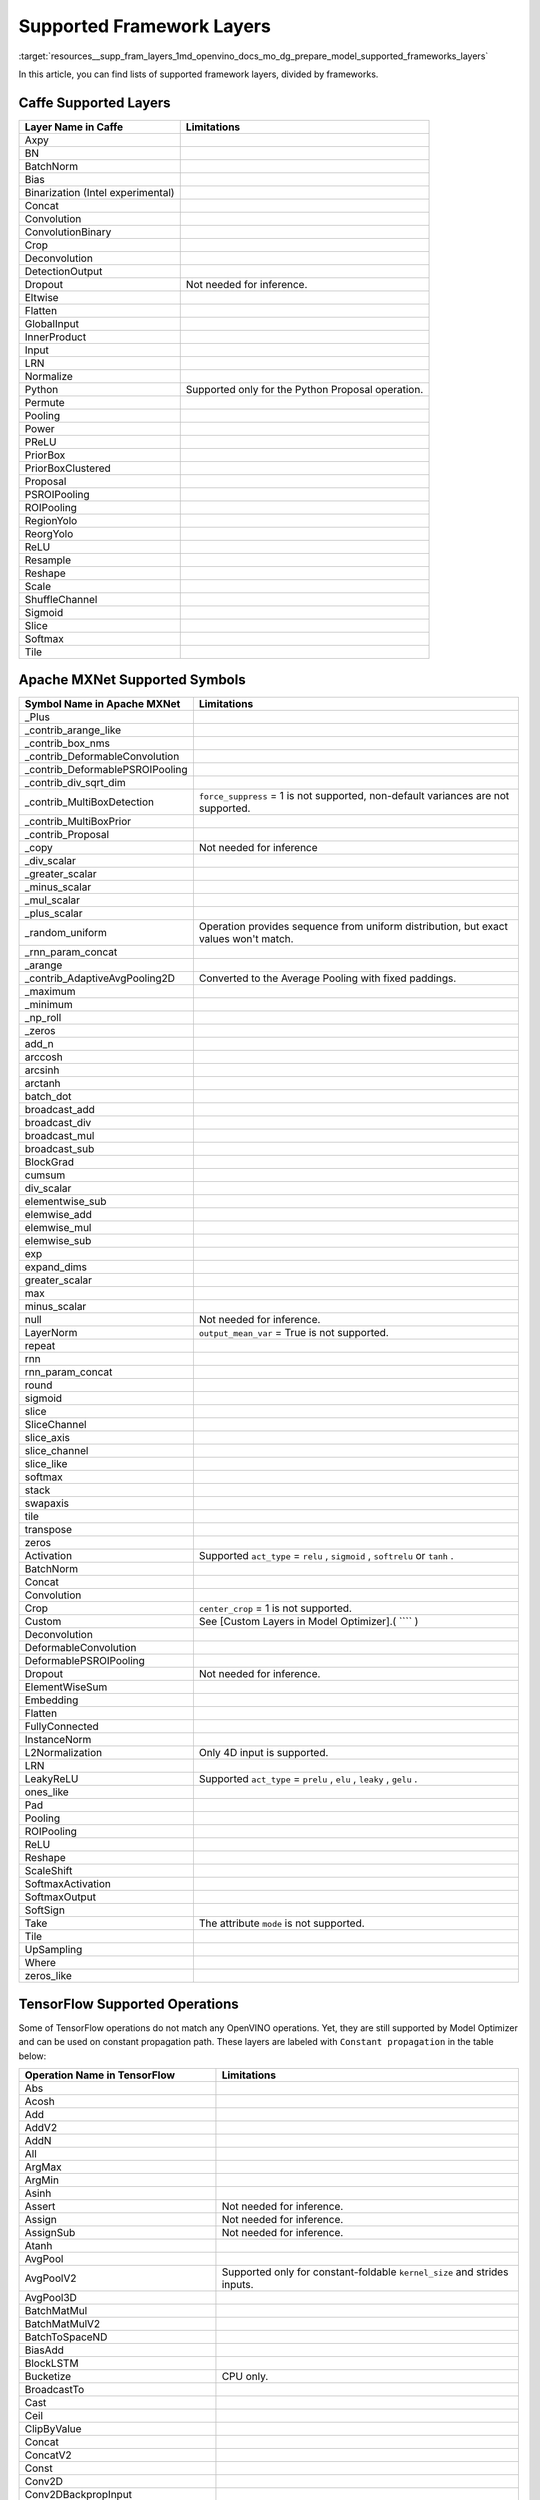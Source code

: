 .. index:: pair: page; Supported Framework Layers
.. _resources__supp_fram_layers:

.. meta::
   :description: Multiple lists of supported framework layers, divided by 
                 frameworks.
   :keywords: OpenVINO, resources, supported layers, supported framework 
              layers, Caffe, Apache MXNet, supported symbols, TensorFlow, 
              supported operations, TensorFlow 2, Keras, Kaldi, ONNX, ONNX 
              Operators, supported operators, PaddlePaddle

Supported Framework Layers
==========================

:target:`resources__supp_fram_layers_1md_openvino_docs_mo_dg_prepare_model_supported_frameworks_layers`

In this article, you can find lists of supported framework layers, divided by frameworks.

Caffe Supported Layers
~~~~~~~~~~~~~~~~~~~~~~

.. list-table::
    :header-rows: 1

    * - Layer Name in Caffe
      - Limitations
    * - Axpy
      - 
    * - BN
      - 
    * - BatchNorm
      - 
    * - Bias
      - 
    * - Binarization (Intel experimental)
      - 
    * - Concat
      - 
    * - Convolution
      - 
    * - ConvolutionBinary
      - 
    * - Crop
      - 
    * - Deconvolution
      - 
    * - DetectionOutput
      - 
    * - Dropout
      - Not needed for inference.
    * - Eltwise
      - 
    * - Flatten
      - 
    * - GlobalInput
      - 
    * - InnerProduct
      - 
    * - Input
      - 
    * - LRN
      - 
    * - Normalize
      - 
    * - Python
      - Supported only for the Python Proposal operation.
    * - Permute
      - 
    * - Pooling
      - 
    * - Power
      - 
    * - PReLU
      - 
    * - PriorBox
      - 
    * - PriorBoxClustered
      - 
    * - Proposal
      - 
    * - PSROIPooling
      - 
    * - ROIPooling
      - 
    * - RegionYolo
      - 
    * - ReorgYolo
      - 
    * - ReLU
      - 
    * - Resample
      - 
    * - Reshape
      - 
    * - Scale
      - 
    * - ShuffleChannel
      - 
    * - Sigmoid
      - 
    * - Slice
      - 
    * - Softmax
      - 
    * - Tile
      -

Apache MXNet Supported Symbols
~~~~~~~~~~~~~~~~~~~~~~~~~~~~~~

.. list-table::
    :header-rows: 1

    * - Symbol Name in Apache MXNet
      - Limitations
    * - _Plus
      - 
    * - _contrib_arange_like
      - 
    * - _contrib_box_nms
      - 
    * - _contrib_DeformableConvolution
      - 
    * - _contrib_DeformablePSROIPooling
      - 
    * - _contrib_div_sqrt_dim
      - 
    * - _contrib_MultiBoxDetection
      - ``force_suppress`` = 1 is not supported, non-default variances are not supported.
    * - _contrib_MultiBoxPrior
      - 
    * - _contrib_Proposal
      - 
    * - _copy
      - Not needed for inference
    * - _div_scalar
      - 
    * - _greater_scalar
      - 
    * - _minus_scalar
      - 
    * - _mul_scalar
      - 
    * - _plus_scalar
      - 
    * - _random_uniform
      - Operation provides sequence from uniform distribution, but exact values won't match.
    * - _rnn_param_concat
      - 
    * - _arange
      - 
    * - _contrib_AdaptiveAvgPooling2D
      - Converted to the Average Pooling with fixed paddings.
    * - _maximum
      - 
    * - _minimum
      - 
    * - _np_roll
      - 
    * - _zeros
      - 
    * - add_n
      - 
    * - arccosh
      - 
    * - arcsinh
      - 
    * - arctanh
      - 
    * - batch_dot
      - 
    * - broadcast_add
      - 
    * - broadcast_div
      - 
    * - broadcast_mul
      - 
    * - broadcast_sub
      - 
    * - BlockGrad
      - 
    * - cumsum
      - 
    * - div_scalar
      - 
    * - elementwise_sub
      - 
    * - elemwise_add
      - 
    * - elemwise_mul
      - 
    * - elemwise_sub
      - 
    * - exp
      - 
    * - expand_dims
      - 
    * - greater_scalar
      - 
    * - max
      - 
    * - minus_scalar
      - 
    * - null
      - Not needed for inference.
    * - LayerNorm
      - ``output_mean_var`` = True is not supported.
    * - repeat
      - 
    * - rnn
      - 
    * - rnn_param_concat
      - 
    * - round
      - 
    * - sigmoid
      - 
    * - slice
      - 
    * - SliceChannel
      - 
    * - slice_axis
      - 
    * - slice_channel
      - 
    * - slice_like
      - 
    * - softmax
      - 
    * - stack
      - 
    * - swapaxis
      - 
    * - tile
      - 
    * - transpose
      - 
    * - zeros
      - 
    * - Activation
      - Supported ``act_type`` = ``relu`` , ``sigmoid`` , ``softrelu`` or ``tanh`` .
    * - BatchNorm
      - 
    * - Concat
      - 
    * - Convolution
      - 
    * - Crop
      - ``center_crop`` = 1 is not supported.
    * - Custom
      - See [Custom Layers in Model Optimizer].( ```` )
    * - Deconvolution
      - 
    * - DeformableConvolution
      - 
    * - DeformablePSROIPooling
      - 
    * - Dropout
      - Not needed for inference.
    * - ElementWiseSum
      - 
    * - Embedding
      - 
    * - Flatten
      - 
    * - FullyConnected
      - 
    * - InstanceNorm
      - 
    * - L2Normalization
      - Only 4D input is supported.
    * - LRN
      - 
    * - LeakyReLU
      - Supported ``act_type`` = ``prelu`` , ``elu`` , ``leaky`` , ``gelu`` .
    * - ones_like
      - 
    * - Pad
      - 
    * - Pooling
      - 
    * - ROIPooling
      - 
    * - ReLU
      - 
    * - Reshape
      - 
    * - ScaleShift
      - 
    * - SoftmaxActivation
      - 
    * - SoftmaxOutput
      - 
    * - SoftSign
      - 
    * - Take
      - The attribute ``mode`` is not supported.
    * - Tile
      - 
    * - UpSampling
      - 
    * - Where
      - 
    * - zeros_like
      -

TensorFlow Supported Operations
~~~~~~~~~~~~~~~~~~~~~~~~~~~~~~~

Some of TensorFlow operations do not match any OpenVINO operations. Yet, they are still supported by Model Optimizer and can be used on constant propagation path. These layers are labeled with ``Constant propagation`` in the table below:

.. list-table::
    :header-rows: 1

    * - Operation Name in TensorFlow
      - Limitations
    * - Abs
      - 
    * - Acosh
      - 
    * - Add
      - 
    * - AddV2
      - 
    * - AddN
      - 
    * - All
      - 
    * - ArgMax
      - 
    * - ArgMin
      - 
    * - Asinh
      - 
    * - Assert
      - Not needed for inference.
    * - Assign
      - Not needed for inference.
    * - AssignSub
      - Not needed for inference.
    * - Atanh
      - 
    * - AvgPool
      - 
    * - AvgPoolV2
      - Supported only for constant-foldable ``kernel_size`` and strides inputs.
    * - AvgPool3D
      - 
    * - BatchMatMul
      - 
    * - BatchMatMulV2
      - 
    * - BatchToSpaceND
      - 
    * - BiasAdd
      - 
    * - BlockLSTM
      - 
    * - Bucketize
      - CPU only.
    * - BroadcastTo
      - 
    * - Cast
      - 
    * - Ceil
      - 
    * - ClipByValue
      - 
    * - Concat
      - 
    * - ConcatV2
      - 
    * - Const
      - 
    * - Conv2D
      - 
    * - Conv2DBackpropInput
      - 
    * - Conv3D
      - 
    * - Conv3DBackpropInputV2
      - 
    * - Cos
      - 
    * - Cosh
      - 
    * - CropAndResize
      - ``method`` = ``bilinear`` only.
    * - CTCGreedyDecoder
      - Supported only with decoded indices output in a dense format.
    * - CTCLoss
      - Supported only with decoded indices input in a dense format.
    * - CumSum
      - 
    * - DepthToSpace
      - 
    * - DepthwiseConv2dNative
      - 
    * - Einsum
      - Supported only with equation that does not contain repeated labels within a subscript.
    * - Elu
      - 
    * - EmptyTensorList
      - Supported only when it is part of a sub-graph of the special form.
    * - Enter
      - Supported only when it is fused to the TensorIterator layer.
    * - Equal
      - 
    * - Erf
      - 
    * - Exit
      - Supported only when it is fused to the TensorIterator layer.
    * - Exp
      - 
    * - ExpandDims
      - 
    * - ExperimentalSparseWeightedSum
      - CPU only.
    * - ExtractImagePatches
      - 
    * - EuclideanNorm
      - 
    * - FakeQuantWithMinMaxVars
      - 
    * - FakeQuantWithMinMaxVarsPerChannel
      - 
    * - FFT
      - Supported only when it is part of a sub-graph of the special form.
    * - FFT2D
      - Supported only when it is part of a sub-graph of the special form.
    * - FFT3D
      - Supported only when it is part of a sub-graph of the special form.
    * - FIFOQueueV2
      - Supported only when it is part of a sub-graph of the special form.
    * - Fill
      - 
    * - Floor
      - 
    * - FloorDiv
      - 
    * - FloorMod
      - 
    * - FusedBatchNorm
      - 
    * - FusedBatchNormV2
      - 
    * - FusedBatchNormV3
      - 
    * - Gather
      - 
    * - GatherNd
      - 
    * - GatherTree
      - 
    * - GatherV2
      - 
    * - Greater
      - 
    * - GreaterEqual
      - 
    * - Identity
      - Not needed for shape inference.
    * - IdentityN
      - 
    * - IFFT
      - Supported only when it is part of a sub-graph of the special form.
    * - IFFT2D
      - Supported only when it is part of a sub-graph of the special form.
    * - IFFT3D
      - Supported only when it is part of a sub-graph of the special form.
    * - IteratorGetNext
      - Supported only when it is part of a sub-graph of the special form.
    * - LRN
      - 
    * - LeakyRelu
      - 
    * - Less
      - 
    * - LessEqual
      - 
    * - Log
      - 
    * - Log1p
      - 
    * - LogicalAnd
      - 
    * - LogicalOr
      - 
    * - LogicalNot
      - 
    * - LogSoftmax
      - 
    * - LookupTableInsertV2
      - Supported only when it is part of a sub-graph of the special form.
    * - LoopCond
      - Supported only when it is fused to the TensorIterator layer.
    * - MatMul
      - 
    * - Max
      - 
    * - MaxPool
      - 
    * - MaxPoolV2
      - Supported only for constant-foldable ``kernel_size`` and strides inputs.
    * - MaxPool3D
      - 
    * - Maximum
      - 
    * - Mean
      - 
    * - Merge
      - Supported only when it is fused to the TensorIterator layer.
    * - Min
      - 
    * - Minimum
      - 
    * - MirrorPad
      - 
    * - Mod
      - 
    * - Mul
      - 
    * - Neg
      - 
    * - NextIteration
      - Supported only when it is fused to the TensorIterator layer.
    * - NonMaxSuppressionV2
      - 
    * - NonMaxSuppressionV3
      - 
    * - NonMaxSuppressionV4
      - 
    * - NonMaxSuppressionV5
      - 
    * - NotEqual
      - 
    * - NoOp
      - 
    * - OneHot
      - 
    * - Pack
      - 
    * - Pad
      - 
    * - PadV2
      - 
    * - Placeholder
      - 
    * - PlaceholderWithDefault
      - 
    * - Prod
      - 
    * - QueueDequeue
      - Supported only when it is part of a sub-graph of the special form.
    * - QueueDequeueUpToV2
      - Supported only when it is part of a sub-graph of the special form.
    * - QueueDequeueV2
      - Supported only when it is part of a sub-graph of the special form.
    * - RandomUniform
      - 
    * - RandomUniformInt
      - 
    * - Range
      - 
    * - Rank
      - 
    * - RealDiv
      - 
    * - Reciprocal
      - 
    * - Relu
      - 
    * - Relu6
      - 
    * - Reshape
      - 
    * - ResizeBilinear
      - 
    * - ResizeNearestNeighbor
      - 
    * - ResourceGather
      - 
    * - ReverseSequence
      - 
    * - ReverseV2
      - Supported only when it can be converted to the ReverseSequence operation.
    * - Roll
      - 
    * - Round
      - 
    * - Pow
      - 
    * - Rsqrt
      - 
    * - ScatterNd
      - 
    * - Select
      - 
    * - SelectV2
      - 
    * - Shape
      - 
    * - Sigmoid
      - 
    * - Sin
      - 
    * - Sinh
      - 
    * - Size
      - 
    * - Slice
      - 
    * - Softmax
      - 
    * - Softplus
      - 
    * - Softsign
      - 
    * - SpaceToBatchND
      - 
    * - SpaceToDepth
      - 
    * - SparseFillEmptyRows
      - Supported only when it is part of a sub-graph of the special form.
    * - SparseReshape
      - Supported only when it is part of a sub-graph of the special form.
    * - SparseSegmentSum
      - Supported only when it is part of a sub-graph of the special form.
    * - SparseSegmentMean
      - Supported only when it is part of a sub-graph of the special form.
    * - SparseToDense
      - CPU only
    * - Split
      - 
    * - SplitV
      - 
    * - Sqrt
      - 
    * - Square
      - 
    * - SquaredDifference
      - 
    * - Square
      - 
    * - Squeeze
      - Cases in which squeeze axis is not specified are not supported.
    * - StatelessWhile
      - 
    * - StopGradient
      - Not needed for shape inference.
    * - StridedSlice
      - Supported only for constant-foldable ``begin`` , ``end`` , and ``strides`` inputs.
    * - Sub
      - 
    * - Sum
      - 
    * - Swish
      - 
    * - swish_f32
      - 
    * - Switch
      - Control flow propagation.
    * - Tan
      - 
    * - Tanh
      - 
    * - TensorArrayGatherV3
      - Supported only when it is fused to the TensorIterator layer.
    * - TensorArrayReadV3
      - Supported only when it is fused to the TensorIterator layer.
    * - TensorArrayScatterV3
      - Supported only when it is fused to the TensorIterator layer.
    * - TensorArraySizeV3
      - Supported only when it is fused to the TensorIterator layer.
    * - TensorArrayV3
      - Supported only when it is fused to the TensorIterator layer.
    * - TensorArrayWriteV3
      - Supported only when it is fused to the TensorIterator layer.
    * - TensorListPushBack
      - Supported only when it is part of a sub-graph of the special form.
    * - Tile
      - 
    * - TopkV2
      - 
    * - Transpose
      - 
    * - Unpack
      - 
    * - Variable
      - 
    * - VariableV2
      - 
    * - Where
      - Supported only when it is part of a sub-graph of the special form.
    * - ZerosLike
      -

TensorFlow 2 Keras Supported Operations
~~~~~~~~~~~~~~~~~~~~~~~~~~~~~~~~~~~~~~~

.. list-table::
    :header-rows: 1

    * - Operation Name in TensorFlow 2 Keras
      - Limitations
    * - ActivityRegularization
      - 
    * - Add
      - 
    * - AdditiveAttention
      - 
    * - AlphaDropout
      - 
    * - Attention
      - 
    * - Average
      - 
    * - AveragePooling1D
      - 
    * - AveragePooling2D
      - 
    * - AveragePooling3D
      - 
    * - BatchNormalization
      - 
    * - Bidirectional
      - 
    * - Concatenate
      - 
    * - Conv1D
      - 
    * - Conv1DTranspose
      - Not supported if ``dilation`` is not equal to 1.
    * - Conv2D
      - 
    * - Conv2DTranspose
      - 
    * - Conv3D
      - 
    * - Conv3DTranspose
      - 
    * - Cropping1D
      - 
    * - Cropping2D
      - 
    * - Cropping3D
      - 
    * - Dense
      - 
    * - DenseFeatures
      - Not supported for categorical and crossed features.
    * - DepthwiseConv2D
      - 
    * - Dot
      - 
    * - Dropout
      - 
    * - ELU
      - 
    * - Embedding
      - 
    * - Flatten
      - 
    * - GRU
      - 
    * - GRUCell
      - 
    * - GaussianDropout
      - 
    * - GaussianNoise
      - 
    * - GlobalAveragePooling1D
      - 
    * - GlobalAveragePooling2D
      - 
    * - GlobalAveragePooling3D
      - 
    * - GlobalMaxPool1D
      - 
    * - GlobalMaxPool2D
      - 
    * - GlobalMaxPool3D
      - 
    * - LSTM
      - 
    * - LSTMCell
      - 
    * - Lambda
      - 
    * - LayerNormalization
      - 
    * - LeakyReLU
      - 
    * - LocallyConnected1D
      - 
    * - LocallyConnected2D
      - 
    * - MaxPool1D
      - 
    * - MaxPool2D
      - 
    * - MaxPool3D
      - 
    * - Maximum
      - 
    * - Minimum
      - 
    * - Multiply
      - 
    * - PReLU
      - 
    * - Permute
      - 
    * - RNN
      - Not supported for some custom cells.
    * - ReLU
      - 
    * - RepeatVector
      - 
    * - Reshape
      - 
    * - Roll
      - 
    * - SeparableConv1D
      - 
    * - SeparableConv2D
      - 
    * - SimpleRNN
      - 
    * - SimpleRNNCell
      - 
    * - Softmax
      - 
    * - SpatialDropout1D
      - 
    * - SpatialDropout2D
      - 
    * - SpatialDropout3D
      - 
    * - StackedRNNCells
      - 
    * - Subtract
      - 
    * - ThresholdedReLU
      - 
    * - TimeDistributed
      - 
    * - UpSampling1D
      - 
    * - UpSampling2D
      - 
    * - UpSampling3D
      - 
    * - ZeroPadding1D
      - 
    * - ZeroPadding2D
      - 
    * - ZeroPadding3D
      -

Kaldi Supported Layers
~~~~~~~~~~~~~~~~~~~~~~

.. list-table::
    :header-rows: 1

    * - Symbol Name in Kaldi
      - Limitations
    * - addshift
      - 
    * - affinecomponent
      - 
    * - affinecomponentpreconditionedonline
      - 
    * - affinetransform
      - 
    * - backproptruncationcomponent
      - 
    * - batchnormcomponent
      - 
    * - clipgradientcomponent
      - Not needed for inference.
    * - concat
      - 
    * - convolutional1dcomponent
      - 
    * - convolutionalcomponent
      - 
    * - copy
      - 
    * - dropoutmaskcomponent
      - 
    * - elementwiseproductcomponent
      - 
    * - fixedaffinecomponent
      - 
    * - fixedbiascomponent
      - 
    * - fixedscalecomponent
      - 
    * - generaldropoutcomponent
      - Not needed for inference.
    * - linearcomponent
      - 
    * - logsoftmaxcomponent
      - 
    * - lstmnonlinearitycomponent
      - 
    * - lstmprojected
      - 
    * - lstmprojectedstreams
      - 
    * - maxpoolingcomponent
      - 
    * - naturalgradientaffinecomponent
      - 
    * - naturalgradientperelementscalecomponent
      - 
    * - noopcomponent
      - Not needed for inference.
    * - normalizecomponent
      - 
    * - parallelcomponent
      - 
    * - pnormcomponent
      - 
    * - rectifiedlinearcomponent
      - 
    * - rescale
      - 
    * - sigmoid
      - 
    * - sigmoidcomponent
      - 
    * - softmax
      - 
    * - softmaxComponent
      - 
    * - specaugmenttimemaskcomponent
      - Not needed for inference.
    * - splicecomponent
      - 
    * - tanhcomponent
      - 
    * - tdnncomponent
      - 
    * - timeheightconvolutioncomponent
      -

ONNX Supported Operators
~~~~~~~~~~~~~~~~~~~~~~~~

Standard ONNX Operators
-----------------------

.. list-table::
    :header-rows: 1

    * - ONNX Operator Name
    * - Abs
    * - Acos
    * - Acosh
    * - And
    * - ArgMin
    * - ArgMax
    * - Asin
    * - Asinh
    * - Atan
    * - ATen
    * - Atanh
    * - AveragePool
    * - BatchNormalization
    * - BitShift
    * - Cast
    * - CastLike
    * - Ceil
    * - Clip
    * - Concat
    * - Constant
    * - ConstantOfShape
    * - Conv
    * - ConvInteger
    * - ConvTranspose
    * - Compress
    * - Cos
    * - Cosh
    * - ConstantFill
    * - CumSum
    * - DepthToSpace
    * - DequantizeLinear
    * - Div
    * - Dropout
    * - Einsum
    * - Elu
    * - Equal
    * - Erf
    * - Exp
    * - Expand
    * - EyeLike
    * - Flatten
    * - Floor
    * - Gather
    * - GatherElements
    * - GatherND
    * - Gemm
    * - GlobalAveragePool
    * - GlobalLpPool
    * - GlobalMaxPool
    * - Greater
    * - GRU
    * - Hardmax
    * - HardSigmoid
    * - HardSwish
    * - Identity
    * - If
    * - ImageScaler
    * - InstanceNormalization
    * - LeakyRelu
    * - Less
    * - Log
    * - LogSoftmax
    * - Loop
    * - LpNormalization
    * - LRN
    * - LSTM
    * - MatMulInteger
    * - MatMul
    * - MaxPool
    * - Max
    * - Mean
    * - MeanVarianceNormalization
    * - Min
    * - Mod
    * - Mul
    * - Neg
    * - NonMaxSuppression
    * - NonZero
    * - Not
    * - Or
    * - OneHot
    * - Pad
    * - Pow
    * - PRelu
    * - QLinearConv
    * - QLinearMatMul
    * - QuantizeLinear
    * - Range
    * - RandomNormal
    * - RandomNormalLike
    * - RandomUniform
    * - RandomUniformLike
    * - Reciprocal
    * - ReduceLogSum
    * - ReduceLogSumExp
    * - ReduceL1
    * - ReduceL2
    * - ReduceMax
    * - ReduceMean
    * - ReduceMin
    * - ReduceProd
    * - ReduceSum
    * - ReduceSumSquare
    * - Relu
    * - Reshape
    * - Resize
    * - ReverseSequence
    * - RNN
    * - RoiAlign
    * - Round
    * - ScatterElements
    * - ScatterND
    * - Selu
    * - Shape
    * - Shrink
    * - Sigmoid
    * - Sign
    * - Sin
    * - Sinh
    * - Size
    * - Slice
    * - Softmax
    * - Softplus
    * - Softsign
    * - SpaceToDepth
    * - Split
    * - Sqrt
    * - Squeeze
    * - Sub
    * - Sum
    * - Tan
    * - Tanh
    * - ThresholdedRelu
    * - Tile
    * - TopK
    * - Transpose
    * - Unsqueeze
    * - Where
    * - Xor

Deprecated ONNX Operators (Supported)
-------------------------------------

.. list-table::
    :header-rows: 1

    * - ONNX Operator Name
    * - Affine
    * - Crop
    * - Scatter
    * - Upsample

Operators From the org.openvinotoolkit Domain
---------------------------------------------

.. list-table::
    :header-rows: 1

    * - Custom ONNX Operator Name
    * - DeformableConv2D
    * - DetectionOutput
    * - ExperimentalDetectronDetectionOutput
    * - ExperimentalDetectronGenerateProposalsSingleImage
    * - ExperimentalDetectronGroupNorm
    * - ExperimentalDetectronPriorGridGenerator
    * - ExperimentalDetectronROIFeatureExtractor
    * - ExperimentalDetectronTopKROIs
    * - FakeQuantize
    * - GroupNorm
    * - Normalize
    * - PriorBox
    * - PriorBoxClustered
    * - Swish

Operators From the com.microsoft Domain
---------------------------------------

.. list-table::
    :header-rows: 1

    * - Custom ONNX Operator Name
    * - Attention
    * - BiasGelu
    * - EmbedLayerNormalization
    * - SkipLayerNormalization

PaddlePaddle Supported Operators
~~~~~~~~~~~~~~~~~~~~~~~~~~~~~~~~

paddlepaddle>=2.1

.. list-table::
    :header-rows: 1

    * - Operator Name in PaddlePaddle
      - Limitations
    * - adpative_pool2d
      - The ``NHWC`` data_layout is not supported.
    * - arg_max
      - The ``int32`` output data_type is not supported.
    * - assign
      - 
    * - assign_value
      - 
    * - batch_norm
      - 
    * - bilinear_interp
      - ``NCW`` , ``NWC`` , ``NHWC`` , ``NCDHW`` , ``NDHWC`` data_layout are not supported.
    * - bilinear_interp_v2
      - ``NCW`` , ``NWC`` , ``NHWC`` , ``NCDHW`` , ``NDHWC`` data_layout are not supported.
    * - bmm
      - 
    * - cast
      - 
    * - clip
      - 
    * - concat
      - 
    * - conv2d
      - ``NHWC`` data_layout is not supported.
    * - deformable_conv
      - 
    * - depthwise_conv2d
      - ``NHWC`` data_layout is not supported.
    * - elementwise_add
      - 
    * - elementwise_div
      - 
    * - elementwise_max
      - 
    * - elementwise_min
      - 
    * - elementwise_mul
      - 
    * - elementwise_not_equal
      - 
    * - elementwise_pow
      - 
    * - elementwise_sub
      - 
    * - equal
      - 
    * - exp
      - 
    * - expand
      - 
    * - expand_v2
      - 
    * - fill_any_like
      - 
    * - fill_constant
      - 
    * - fill_constant_batch_size_like
      - 
    * - fill_zeros_like
      - 
    * - flatten_contiguous_range
      - 
    * - floor
      - 
    * - gather
      - 
    * - gather_tree
      - 
    * - gelu
      - 
    * - generate_proposals_v2
      - 
    * - greater_equal
      - 
    * - greater_than
      - 
    * - hard_sigmoid
      - 
    * - hard_swish
      - 
    * - layer_norm
      - 
    * - leaky_relu
      - 
    * - less_than
      - 
    * - log
      - 
    * - logical_and
      - 
    * - logical_not
      - 
    * - logical_or
      - 
    * - logical_xor
      - 
    * - lookup_table_v2
      - 
    * - matmul
      - 
    * - matmul_v2
      - 
    * - matrix_nms
      - Only supports IE CPU plugin with \*"number of selected boxes"\* static shape(e.g.: ``min(min(num_boxes, nms_top_k) \* num_classes_output, keep_top_k)`` ).
    * - max_pool2d_with_index
      - 
    * - meshgrid
      - 
    * - mul
      - 
    * - multiclass_nms3
      - Only supports IE CPU plugin with \*"number of selected boxes"\* static shape(e.g.: ``min(min(num_boxes, nms_top_k) \* num_classes_output, keep_top_k)`` ).
    * - nearest_interp
      - ``NCW`` , ``NWC`` , ``NHWC`` , ``NCDHW`` , ``NDHWC`` data_layout are not supported.
    * - nearest_interp_v2
      - ``NCW`` , ``NWC`` , ``NHWC`` , ``NCDHW`` , ``NDHWC`` data_layout are not supported.
    * - pad3d
      - ``Circular`` mode is not supported.
    * - pool2d
      - ``NHWC`` data_layout is not supported.
    * - pow
      - 
    * - prior_box
      - 
    * - range
      - 
    * - reduce_max
      - 
    * - reduce_mean
      - 
    * - reduce_min
      - 
    * - reduce_prod
      - 
    * - reduce_sum
      - 
    * - relu
      - 
    * - relu6
      - 
    * - reshape2
      - 
    * - rnn
      - ``SimpleRNN`` and ``GRU`` modes are not supported.
    * - roi_align
      - 
    * - scale
      - 
    * - shape
      - 
    * - sigmoid
      - 
    * - slice
      - 
    * - softmax
      - 
    * - softplus
      - 
    * - split
      - 
    * - sqrt
      - 
    * - squeeze2
      - 
    * - stack
      - 
    * - strided_slice
      - 
    * - swish
      - 
    * - tanh
      - 
    * - top_k
      - 
    * - top_k_v2
      - 
    * - transpose2
      - 
    * - unsqueeze2
      - 
    * - where
      - 
    * - yolo_box
      -

